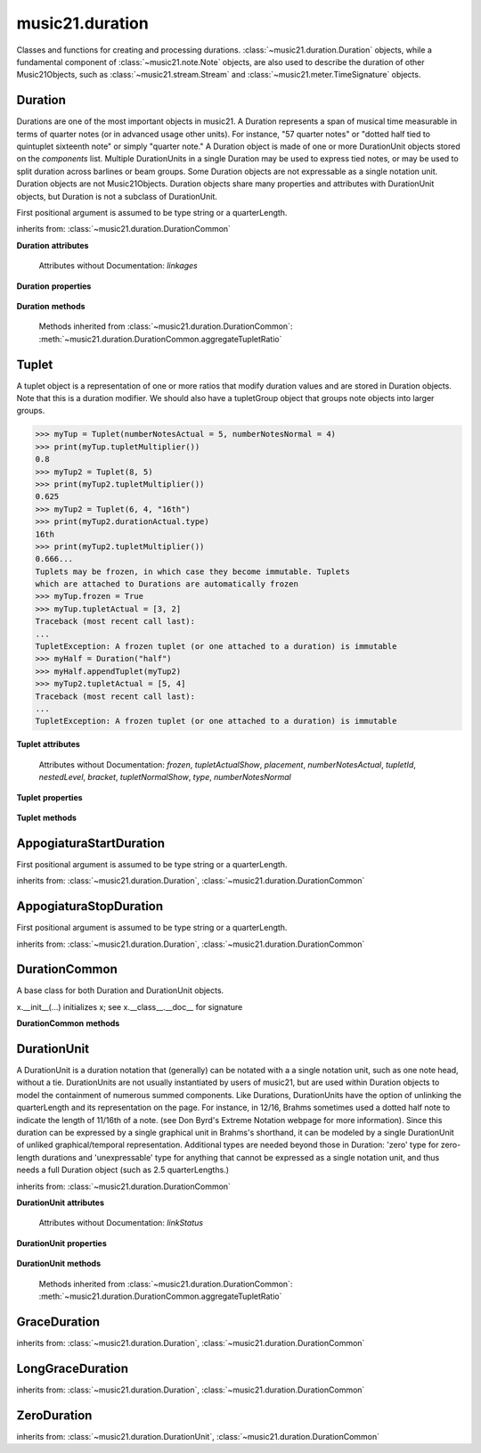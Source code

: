 .. _moduleDuration:

music21.duration
================

.. WARNING: DO NOT EDIT THIS FILE: AUTOMATICALLY GENERATED

.. module:: music21.duration

Classes and functions for creating and processing durations. :class:`~music21.duration.Duration` objects, while a fundamental component of :class:`~music21.note.Note` objects, are also used to describe the duration of other Music21Objects, such as :class:`~music21.stream.Stream` and :class:`~music21.meter.TimeSignature` objects. 


.. function:: convertQuarterLengthToType(qLen)

    Return a type if there exists a type that is exactly equal to the duration of the provided quarterLength. Similar to quarterLengthToClosestType() but this function only returns exact matches. 

    >>> convertQuarterLengthToType(2)
    'half' 
    >>> convertQuarterLengthToType(0.125)
    '32nd' 
    >>> convertQuarterLengthToType(0.33333)
    Traceback (most recent call last): 
    DurationException: cannot convert quarterLength 0.33333 exactly to type 

.. function:: convertTypeToNumber(dType)

    Convert a duration type string (`dType`) to a numerical scalar representation that shows how many of that duration type fits within a whole note. 

    >>> convertTypeToNumber('quarter')
    4 
    >>> convertTypeToNumber('half')
    2 
    >>> convertTypeToNumber('1024th')
    1024 
    >>> convertTypeToNumber('maxima')
    0.125 

.. function:: convertTypeToQuarterLength(dType, dots=0, tuplets=[], dotGroups=[])

    Given a rhythm type (`dType`), number of dots (`dots`), an optional list of Tuplet objects (`tuplets`), and a (very) optional list of Medieval dot groups (`dotGroups`), return the equivalent quarter length. 

    >>> convertTypeToQuarterLength('whole')
    4.0 
    >>> convertTypeToQuarterLength('16th')
    0.25 
    >>> convertTypeToQuarterLength('quarter', 2)
    1.75 
    >>> tup = Tuplet(numberNotesActual = 5, numberNotesNormal = 4)
    >>> convertTypeToQuarterLength('quarter', 0, [tup])
    0.800000... 
    >>> tup = Tuplet(numberNotesActual = 3, numberNotesNormal = 4)
    >>> convertTypeToQuarterLength('quarter', 0, [tup])
    1.333333... 
    Also can handle those rare medieval dot groups (such as dotted-dotted half notes that take a full measure of 9/8). 
    >>> convertTypeToQuarterLength('half', dotGroups = [1,1])
    4.5 

.. function:: dottedMatch(qLen, maxDots=4)

    Given a quarterLength, determine if there is a dotted (or non-dotted) type that exactly matches. Returns a pair of (numDots, type) or (False, False) if no exact matches are found. Returns a maximum of four dots by default. 

    >>> dottedMatch(3.0)
    (1, 'half') 
    >>> dottedMatch(1.75)
    (2, 'quarter') 
    This value is not equal to any dotted note length 
    >>> dottedMatch(1.6)
    (False, False) 
    maxDots can be lowered for certain searches 
    >>> dottedMatch(1.875)
    (3, 'quarter') 
    >>> dottedMatch(1.875, 2)
    (False, False) 

    

.. function:: musicXMLTypeToType(value)

    Convert a MusicXML type to an music21 type. 

    >>> musicXMLTypeToType('long')
    'longa' 
    >>> musicXMLTypeToType('quarter')
    'quarter' 
    >>> musicXMLTypeToType(None)
    Traceback (most recent call last): 
    DurationException... 

.. function:: nextLargerType(durType)

    Given a type (such as 16th or quarter), return the next larger type. 

    >>> nextLargerType("16th")
    'eighth' 
    >>> nextLargerType("whole")
    'breve' 
    >>> nextLargerType("duplex-maxima")
    'unexpressible' 

.. function:: partitionQuarterLength(qLen, qLenDiv=4)

    Given a `qLen` (quarterLength) and a `qLenDiv`, that is, a base quarterLength to divide the `qLen` into (default = 4; i.e., into whole notes), returns a list of Durations that partition the given quarterLength so that there is no leftovers. This is a useful tool for partitioning a duration by Measures (i.e., take a long Duration and make it fit within several measures) or by beat groups. 

    >>> # Here is a Little demonstration function that will show how we can use partitionQuarterLength:
    >>> def pql(qLen, qLenDiv):
    ...    partitionList = partitionQuarterLength(qLen, qLenDiv) 
    ...    for dur in partitionList: 
    ...        print(unitSpec(dur)) 
    >>> #Divide 2.5 quarters worth of time into eighth notes.
    >>> pql(2.5,.5)
    (0.5, 'eighth', 0, None, None, None) 
    (0.5, 'eighth', 0, None, None, None) 
    (0.5, 'eighth', 0, None, None, None) 
    (0.5, 'eighth', 0, None, None, None) 
    (0.5, 'eighth', 0, None, None, None) 
    >>> #Dividing 5 qLen into 2.5 qLen bundles (i.e., 5/8 time)
    >>> pql(5, 2.5)
    (2.0, 'half', 0, None, None, None) 
    (0.5, 'eighth', 0, None, None, None) 
    (2.0, 'half', 0, None, None, None) 
    (0.5, 'eighth', 0, None, None, None) 
    >>> #Dividing 5.25 qLen into dotted halves
    >>> pql(5.25,3)
    (3.0, 'half', 1, None, None, None) 
    (2.0, 'half', 0, None, None, None) 
    (0.25, '16th', 0, None, None, None) 
    >>> #Dividing 1.33333 qLen into triplet eighths:
    >>> pql(4.0/3.0, 1.0/3.0)
    (0.333..., 'eighth', 0, 3, 2, 'eighth') 
    (0.333..., 'eighth', 0, 3, 2, 'eighth') 
    (0.333..., 'eighth', 0, 3, 2, 'eighth') 
    (0.333..., 'eighth', 0, 3, 2, 'eighth') 
    >>> #Dividing 1.5 into triplet eighths
    >>> pql(1.5,.33333333333333)
    (0.333..., 'eighth', 0, 3, 2, 'eighth') 
    (0.333..., 'eighth', 0, 3, 2, 'eighth') 
    (0.333..., 'eighth', 0, 3, 2, 'eighth') 
    (0.333..., 'eighth', 0, 3, 2, 'eighth') 
    (0.1666..., '16th', 0, 3, 2, '16th') 
    >>> #There is no problem if the division unit is larger then the source duration, it
    just will not be totally filled. 
    >>> pql(1.5, 4)
    (1.5, 'quarter', 1, None, None, None) 

.. function:: quarterLengthToClosestType(qLen)

    Returns a two-unit tuple consisting of 1. The type string ("quarter") that is smaller than or equal to the quarterLength of provided. 2. Boolean, True or False, whether the conversion was exact. 

    >>> quarterLengthToClosestType(.5)
    ('eighth', True) 
    >>> quarterLengthToClosestType(.75)
    ('eighth', False) 
    >>> quarterLengthToClosestType(1.8)
    ('quarter', False) 

.. function:: quarterLengthToDurations(qLen)

    Returns a List of new Duration Units given a quarter length. For many simple quarterLengths, the list will have only a single element.  However, for more complex durations, the list could contain several durations (presumably to be tied to each other). (All quarterLengths can, technically, be notated as a single unit given a complex enough tuplet, but we don't like doing that). This is mainly a utility function. Much faster for many purposes is: d = Duration() d.quarterLength = 251.231312 and then let Duration automatically create Duration Components as necessary. These examples use unitSpec() to get a concise summary of the contents 

    >>> unitSpec(quarterLengthToDurations(2))
    [(2.0, 'half', 0, None, None, None)] 
    Dots are supported 
    >>> unitSpec(quarterLengthToDurations(3))
    [(3.0, 'half', 1, None, None, None)] 
    >>> unitSpec(quarterLengthToDurations(6.0))
    [(6.0, 'whole', 1, None, None, None)] 
    Double and triple dotted half note. 
    >>> unitSpec(quarterLengthToDurations(3.5))
    [(3.5, 'half', 2, None, None, None)] 
    >>> unitSpec(quarterLengthToDurations(3.75))
    [(3.75, 'half', 3, None, None, None)] 
    A triplet quarter note, lasting .6666 qLen 
    Or, a quarter that is 1/3 of a half. 
    Or, a quarter that is 2/3 of a quarter. 
    >>> unitSpec(quarterLengthToDurations(2.0/3.0))
    [(0.666..., 'quarter', 0, 3, 2, 'quarter')] 
    A triplet eighth note, where 3 eights are in the place of 2. 
    Or, an eighth that is 1/3 of a quarter 
    Or, an eighth that is 2/3 of eighth 
    >>> post = unitSpec(quarterLengthToDurations(.3333333))
    >>> common.almostEquals(post[0][0], .3333333)
    True 
    >>> post[0][1:]
    ('eighth', 0, 3, 2, 'eighth') 
    A half that is 1/3 of a whole, or a triplet half note. 
    Or, a half that is 2/3 of a half 
    >>> unitSpec(quarterLengthToDurations(4.0/3.0))
    [(1.33..., 'half', 0, 3, 2, 'half')] 
    A sixteenth that is 1/5 of a quarter 
    Or, a sixteenth that is 4/5ths of a 16th 
    >>> unitSpec(quarterLengthToDurations(1.0/5.0))
    [(0.2..., '16th', 0, 5, 4, '16th')] 
    A 16th that is  1/7th of a quarter 
    Or, a 16th that is 4/7 of a 16th 
    >>> unitSpec(quarterLengthToDurations(1.0/7.0))
    [(0.142857..., '16th', 0, 7, 4, '16th')] 
    A 4/7ths of a whole note, or 
    A quarter that is 4/7th of of a quarter 
    >>> unitSpec(quarterLengthToDurations(4.0/7.0))
    [(0.571428..., 'quarter', 0, 7, 4, 'quarter')] 
    If a duration is not containable in a single unit, this method 
    will break off the largest type that fits within this type 
    and recurse, adding as my units as necessary. 
    >>> unitSpec(quarterLengthToDurations(2.5))
    [(2.0, 'half', 0, None, None, None), (0.5, 'eighth', 0, None, None, None)] 
    >>> unitSpec(quarterLengthToDurations(2.3333333))
    [(2.0, 'half', 0, None, None, None), (0.333..., 'eighth', 0, 3, 2, 'eighth')] 
    >>> unitSpec(quarterLengthToDurations(1.0/6.0))
    [(0.1666..., '16th', 0, 3, 2, '16th')] 

    

.. function:: quarterLengthToTuplet(qLen, maxToReturn=4)

    Returns a list of possible Tuplet objects for a given `qLen` (quarterLength). As there may be more than one possible solution, the `maxToReturn` integer specifies the maximum number of values returned. Searches for numerators specified in duration.defaultTupletNumerators (3, 5, 7, 11, 13). Does not return dotted tuplets, nor nested tuplets. Note that 4:3 tuplets won't be found, but will be found as dotted notes by dottedMatch. 

    >>> quarterLengthToTuplet(.33333333)
    [<music21.duration.Tuplet 3/2/eighth>, <music21.duration.Tuplet 3/1/quarter>] 
    By specifying only 1 `maxToReturn`, the a single-length list containing the Tuplet with the smallest type will be returned. 
    >>> quarterLengthToTuplet(.3333333, 1)
    [<music21.duration.Tuplet 3/2/eighth>] 
    >>> quarterLengthToTuplet(.20)
    [<music21.duration.Tuplet 5/4/16th>, <music21.duration.Tuplet 5/2/eighth>, <music21.duration.Tuplet 5/1/quarter>] 
    >>> c = quarterLengthToTuplet(.3333333, 1)[0]
    >>> c.tupletMultiplier()
    0.6666... 

.. function:: roundDuration(qLen)


.. function:: typeToMusicXMLType(value)

    Convert a music21 type to a MusicXML type. 

    >>> typeToMusicXMLType('longa')
    'long' 
    >>> typeToMusicXMLType('quarter')
    'quarter' 

.. function:: unitSpec(durationObjectOrObjects)

    A simple data representation of most Duration objects. Processes a single Duration or a List of Durations, returning a single or list of unitSpecs. A unitSpec is a tuple of qLen, durType, dots, tupleNumerator, tupletDenominator, and tupletType (assuming top and bottom tuplets are the same). This function does not deal with nested tuplets, etc. 

    >>> aDur = Duration()
    >>> aDur.quarterLength = 3
    >>> unitSpec(aDur)
    (3.0, 'half', 1, None, None, None) 
    >>> bDur = Duration()
    >>> bDur.quarterLength = 1.125
    >>> unitSpec(bDur)
    (1.125, 'complex', None, None, None, None) 
    >>> cDur = Duration()
    >>> cDur.quarterLength = 0.3333333
    >>> unitSpec(cDur)
    (0.33333..., 'eighth', 0, 3, 2, 'eighth') 
    >>> unitSpec([aDur, bDur, cDur])
    [(3.0, 'half', 1, None, None, None), (1.125, 'complex', None, None, None, None), (0.333333..., 'eighth', 0, 3, 2, 'eighth')] 

.. function:: updateTupletType(durationList)

    Given a list of Durations or DurationUnits (not yet working properly), examine each Duration, and each component, and set Tuplet type to start or stop, as necessary. 

    >>> a = Duration(); a.quarterLength = .33333
    >>> b = Duration(); b.quarterLength = .33333
    >>> c = DurationUnit(); c.quarterLength = .33333
    >>> d = Duration(); d.quarterLength = 2
    >>> e = Duration(); e.quarterLength = .33333
    >>> f = DurationUnit(); f.quarterLength = .33333
    >>> g = Duration(); g.quarterLength = .33333
    >>> a.tuplets[0].type == None
    True 
    >>> updateTupletType([a, b, c, d, e, f, g])
    >>> a.tuplets[0].type == 'start'
    True 
    >>> b.tuplets[0].type == None
    True 
    >>> c.tuplets[0].type == 'stop'
    True 
    >>> e.tuplets[0].type == 'start'
    True 
    >>> g.tuplets[0].type == 'stop'
    True 

Duration
--------

.. class:: Duration(*arguments, **keywords)

    Durations are one of the most important objects in music21. A Duration represents a span of musical time measurable in terms of quarter notes (or in advanced usage other units). For instance, "57 quarter notes" or "dotted half tied to quintuplet sixteenth note" or simply "quarter note." A Duration object is made of one or more DurationUnit objects stored on the `components` list. Multiple DurationUnits in a single Duration may be used to express tied notes, or may be used to split duration across barlines or beam groups. Some Duration objects are not expressable as a single notation unit. Duration objects are not Music21Objects. Duration objects share many properties and attributes with DurationUnit objects, but Duration is not a subclass of DurationUnit. 

    First positional argument is assumed to be type string or a quarterLength. 

    inherits from: :class:`~music21.duration.DurationCommon`

    **Duration** **attributes**

        Attributes without Documentation: `linkages`

    **Duration** **properties**

        .. attribute:: components

            No documentation. 

        .. attribute:: dots

            Returns the number of dots in the Duration if it is a simple Duration.  Otherwise raises error. 

        .. attribute:: isComplex

            Property defining if this Duration has more than one DurationUnit object on the `component` list. 

            >>> aDur = Duration()
            >>> aDur.quarterLength = 1.375
            >>> aDur.isComplex
            True 
            >>> len(aDur.components)
            2 
            >>> aDur = Duration()
            >>> aDur.quarterLength = 1.6666666
            >>> aDur.isComplex
            True 
            >>> len(aDur.components)
            2 
            >>> aDur = Duration()
            >>> aDur.quarterLength = .25
            >>> aDur.isComplex
            False 
            >>> len(aDur.components)
            1 

        .. attribute:: lily

            Simple lily duration: does not include tuplets These are taken care of in the lily processing in stream.Stream since lilypond requires tuplets to be in groups 

            

        .. attribute:: midi

            Get or set a duration value in MIDI ticks. MIDI duration values are measured in ticks per quarter. The music21 default ticks per quarter setting is set in defaults.py. 

            >>> d = Duration()
            >>> d.midi = 1024
            >>> d.type
            'quarter' 
            >>> d.type = '16th'
            >>> d.midi
            256 
            >>> d.quarterLength
            0.25 

        .. attribute:: musicxml

            Return a complete MusicXML string with defaults. 

        .. attribute:: mx

            Returns a list of one or more musicxml.Note() objects with all rhythms and ties necessary. mxNote objects are incompletely specified, lacking full representation and information on pitch, etc. 

            >>> a = Duration()
            >>> a.quarterLength = 3
            >>> b = a.mx
            >>> len(b) == 1
            True 
            >>> isinstance(b[0], musicxmlMod.Note)
            True 
            >>> a = Duration()
            >>> a.quarterLength = .33333333
            >>> b = a.mx
            >>> len(b) == 1
            True 
            >>> isinstance(b[0], musicxmlMod.Note)
            True 

        .. attribute:: quarterLength

            Can be the same as the base class. 

        .. attribute:: tuplets

            No documentation. 

        .. attribute:: type

            Get the duration type. 

    **Duration** **methods**

        .. method:: addDurationUnit(dur)

            Add a DurationUnit or a Duration's components to this Duration. 

            >>> a = Duration('quarter')
            >>> b = Duration('quarter')
            >>> a.addDurationUnit(b)
            >>> a.quarterLength
            2.0 
            >>> a.type
            'complex' 

        .. method:: appendTuplet(newTuplet)

            No documentation. 

        .. method:: augmentOrDiminish(scalar, retainComponents=False, inPlace=True)

            Given a scalar greater than zero, return a scaled version of this duration. 

            >>> aDur = Duration()
            >>> aDur.quarterLength = 1.5 # dotted quarter
            >>> aDur.augmentOrDiminish(2)
            >>> aDur.quarterLength
            3.0 
            >>> aDur.type
            'half' 
            >>> aDur.dots
            1 
            >>> bDur = Duration()
            >>> bDur.quarterLength = 2.125 # requires components
            >>> len(bDur.components)
            2 
            >>> cDur = bDur.augmentOrDiminish(2, retainComponents=True, inPlace=False)
            >>> cDur.quarterLength
            4.25 
            >>> cDur.components
            [<music21.duration.DurationUnit 4.0>, <music21.duration.DurationUnit 0.25>] 
            >>> dDur = bDur.augmentOrDiminish(2, retainComponents=False, inPlace=False)
            >>> dDur.components
            [<music21.duration.DurationUnit 4.0>, <music21.duration.DurationUnit 0.25>] 

            

            

        .. method:: clear()

            Permit all componets to be removed. (It is not clear yet if this is needed) 

            >>> a = Duration()
            >>> a.quarterLength = 4
            >>> a.type
            'whole' 
            >>> a.clear()
            >>> a.quarterLength
            0.0 
            >>> a.type
            'zero' 

        .. method:: componentIndexAtQtrPosition(quarterPosition)

            returns the index number of the duration component sounding at the given quarter position. Note that for 0 and the last value, the object is returned. 

            >>> components = []
            TODO: remove "for x in [1,1,1]" notation; it's confusing (Perl-like) 
            better is just to copy and paste three times.  Very easy to see what 
            is happening. 
            >>> for x in [1,1,1]:
            ...   components.append(Duration('quarter')) 
            >>> a = Duration()
            >>> a.components = components
            >>> a.updateQuarterLength()
            >>> a.quarterLength
            3.0 
            >>> a.componentIndexAtQtrPosition(.5)
            0 
            >>> a.componentIndexAtQtrPosition(1.5)
            1 
            >>> a.componentIndexAtQtrPosition(2.5)
            2 
            this is odd behavior: 
            e.g. given d1, d2, d3 as 3 quarter notes and 
            self.components = [d1, d2, d3] 
            then 
            self.componentIndexAtQtrPosition(1.5) == d2 
            self.componentIndexAtQtrPosition(2.0) == d3 
            self.componentIndexAtQtrPosition(2.5) == d3 

        .. method:: componentStartTime(componentIndex)

            For a valid component index value, this returns the quarter note offset at which that component would start. This does not handle fractional arguments. 

            >>> components = []
            >>> for x in [1,1,1]:
            ...    components.append(Duration('quarter')) 
            >>> a = Duration()
            >>> a.components = components
            >>> a.updateQuarterLength()
            >>> a.quarterLength
            3.0 
            >>> a.componentStartTime(0)
            0.0 
            >>> a.componentStartTime(1)
            1.0 

        .. method:: consolidate()

            Given a Duration with multiple components, consolidate into a single Duration. This can only be based on quarterLength; this is destructive: information is lost from coponents. This cannot be done for all Durations, as DurationUnits cannot express all durations 

            >>> a = Duration()
            >>> a.fill(['quarter', 'half', 'quarter'])
            >>> a.quarterLength
            4.0 
            >>> len(a.components)
            3 
            >>> a.consolidate()
            >>> a.quarterLength
            4.0 
            >>> len(a.components)
            1 
            But it gains a type! 
            >>> a.type
            'whole' 

        .. method:: expand(qLenDiv=4)

            Make a duration notatable by partitioning it into smaller units (default qLenDiv = 4 (whole note)).  uses partitionQuarterLength 

        .. method:: fill(quarterLengthList=['quarter', 'half', 'quarter'])

            Utility method for testing; a quick way to fill components. This will remove any exisiting values. 

        .. method:: setMidi(value, ticksPerQuarter)

            Set MIDI duration value with an arbitrary `ticksPerQuarter` value. 

            >>> d = Duration()
            >>> d.setMidi(60, 120)
            >>> d.type
            'eighth' 
            >>> d.quarterLength
            0.5 
            >>> d.midi
            512 

        .. method:: show(format=musicxml)

            Same as Music21Object.show() 

        .. method:: sliceComponentAtPosition(quarterPosition)

            Given a quarter position within a component, divide that component into two components. 

            >>> a = Duration()
            >>> a.clear() # need to remove default
            >>> components = []
            >>> a.addDurationUnit(Duration('quarter'))
            >>> a.addDurationUnit(Duration('quarter'))
            >>> a.addDurationUnit(Duration('quarter'))
            >>> a.quarterLength
            3.0 
            >>> a.sliceComponentAtPosition(.5)
            >>> a.quarterLength
            3.0 
            >>> len(a.components)
            4 
            >>> a.components[0].type
            'eighth' 
            >>> a.components[1].type
            'eighth' 
            >>> a.components[2].type
            'quarter' 

        .. method:: updateQuarterLength()

            Look to components and determine quarter length. 

        .. method:: write(fmt=musicxml, fp=None)

            As in Music21Object.write: Writes a file in the given format (musicxml by default) A None file path will result in temporary file 

        Methods inherited from :class:`~music21.duration.DurationCommon`: :meth:`~music21.duration.DurationCommon.aggregateTupletRatio`


Tuplet
------

.. class:: Tuplet(*arguments, **keywords)

    A tuplet object is a representation of one or more ratios that modify duration values and are stored in Duration objects. Note that this is a duration modifier.  We should also have a tupletGroup object that groups note objects into larger groups. 

    >>> myTup = Tuplet(numberNotesActual = 5, numberNotesNormal = 4)
    >>> print(myTup.tupletMultiplier())
    0.8 
    >>> myTup2 = Tuplet(8, 5)
    >>> print(myTup2.tupletMultiplier())
    0.625 
    >>> myTup2 = Tuplet(6, 4, "16th")
    >>> print(myTup2.durationActual.type)
    16th 
    >>> print(myTup2.tupletMultiplier())
    0.666... 
    Tuplets may be frozen, in which case they become immutable. Tuplets 
    which are attached to Durations are automatically frozen 
    >>> myTup.frozen = True
    >>> myTup.tupletActual = [3, 2]
    Traceback (most recent call last): 
    ... 
    TupletException: A frozen tuplet (or one attached to a duration) is immutable 
    >>> myHalf = Duration("half")
    >>> myHalf.appendTuplet(myTup2)
    >>> myTup2.tupletActual = [5, 4]
    Traceback (most recent call last): 
    ... 
    TupletException: A frozen tuplet (or one attached to a duration) is immutable 

    

    **Tuplet** **attributes**

        .. attribute:: durationActual

            A DurationUnit is a duration notation that (generally) can be notated with a a single notation unit, such as one note head, without a tie. DurationUnits are not usually instantiated by users of music21, but are used within Duration objects to model the containment of numerous summed components. Like Durations, DurationUnits have the option of unlinking the quarterLength and its representation on the page. For instance, in 12/16, Brahms sometimes used a dotted half note to indicate the length of 11/16th of a note. (see Don Byrd's Extreme Notation webpage for more information). Since this duration can be expressed by a single graphical unit in Brahms's shorthand, it can be modeled by a single DurationUnit of unliked graphical/temporal representation. Additional types are needed beyond those in Duration: 'zero' type for zero-length durations and 'unexpressable' type for anything that cannot be expressed as a single notation unit, and thus needs a full Duration object (such as 2.5 quarterLengths.) 

        .. attribute:: durationNormal

            A DurationUnit is a duration notation that (generally) can be notated with a a single notation unit, such as one note head, without a tie. DurationUnits are not usually instantiated by users of music21, but are used within Duration objects to model the containment of numerous summed components. Like Durations, DurationUnits have the option of unlinking the quarterLength and its representation on the page. For instance, in 12/16, Brahms sometimes used a dotted half note to indicate the length of 11/16th of a note. (see Don Byrd's Extreme Notation webpage for more information). Since this duration can be expressed by a single graphical unit in Brahms's shorthand, it can be modeled by a single DurationUnit of unliked graphical/temporal representation. Additional types are needed beyond those in Duration: 'zero' type for zero-length durations and 'unexpressable' type for anything that cannot be expressed as a single notation unit, and thus needs a full Duration object (such as 2.5 quarterLengths.) 

        Attributes without Documentation: `frozen`, `tupletActualShow`, `placement`, `numberNotesActual`, `tupletId`, `nestedLevel`, `bracket`, `tupletNormalShow`, `type`, `numberNotesNormal`

    **Tuplet** **properties**

        .. attribute:: mx

            From this object return both an mxTimeModification object and an mxTuplet object configured for this Triplet. mxTuplet needs to be on the Notes mxNotations field 

            >>> a = Tuplet()
            >>> a.bracket = True
            >>> b, c = a.mx

        .. attribute:: tupletActual

            Get or set a two element list of number notes actual and duration actual. 

        .. attribute:: tupletNormal

            Get or set a two element list of number notes actual and duration normal. 

    **Tuplet** **methods**

        .. method:: augmentOrDiminish(scalar, inPlace=True)

            Given a scalar greater than zero, return a scaled version of this Duration. 

            >>> a = Tuplet()
            >>> a.setRatio(6,2)
            >>> a.tupletMultiplier()
            0.333... 
            >>> a.durationActual
            <music21.duration.DurationUnit 0.5> 
            >>> a.augmentOrDiminish(.5)
            >>> a.durationActual
            <music21.duration.DurationUnit 0.25> 
            >>> a.tupletMultiplier()
            0.333... 

        .. method:: setDurationType(type)

            Set the Duration for both actual and normal. 

            >>> a = Tuplet()
            >>> a.tupletMultiplier()
            0.666... 
            >>> a.totalTupletLength()
            1.0 
            >>> a.setDurationType('half')
            >>> a.tupletMultiplier()
            0.6666... 
            >>> a.totalTupletLength()
            4.0 

        .. method:: setRatio(actual, normal)

            Set the ratio of actual divisions to represented in normal divisions. A triplet is 3 actual in the time of 2 normal. 

            >>> a = Tuplet()
            >>> a.tupletMultiplier()
            0.666... 
            >>> a.setRatio(6,2)
            >>> a.tupletMultiplier()
            0.333... 
            One way of expressing 6/4-ish triplets without numbers: 
            >>> a = Tuplet()
            >>> a.setRatio(3,1)
            >>> a.durationActual = DurationUnit('quarter')
            >>> a.durationNormal = DurationUnit('half')
            >>> a.tupletMultiplier()
            0.666... 
            >>> a.totalTupletLength()
            2.0 

        .. method:: totalTupletLength()

            The total length in quarters of the tuplet as defined, assuming that enough notes existed to fill all entire tuplet as defined. For instance, 3 quarters in the place of 2 quarters = 2.0 5 half notes in the place of a 2 dotted half notes = 6.0 (In the end it's only the denominator that matters) 

            >>> a = Tuplet()
            >>> a.totalTupletLength()
            1.0 
            >>> a.numberNotesActual = 3
            >>> a.durationActual = Duration('half')
            >>> a.numberNotesNormal = 2
            >>> a.durationNormal = Duration('half')
            >>> a.totalTupletLength()
            4.0 
            >>> a.setRatio(5,4)
            >>> a.totalTupletLength()
            8.0 
            >>> a.setRatio(5,2)
            >>> a.totalTupletLength()
            4.0 

        .. method:: tupletMultiplier()

            Get a floating point value by which to scale the duration that this Tuplet is associated with. 

            >>> myTuplet = Tuplet()
            >>> print(round(myTuplet.tupletMultiplier(), 3))
            0.667 
            >>> myTuplet.tupletActual = [5, Duration('eighth')]
            >>> myTuplet.numberNotesActual
            5 
            >>> myTuplet.durationActual.type
            'eighth' 
            >>> print(myTuplet.tupletMultiplier())
            0.4 


AppogiaturaStartDuration
------------------------

.. class:: AppogiaturaStartDuration(*arguments, **keywords)


    First positional argument is assumed to be type string or a quarterLength. 

    inherits from: :class:`~music21.duration.Duration`, :class:`~music21.duration.DurationCommon`


AppogiaturaStopDuration
-----------------------

.. class:: AppogiaturaStopDuration(*arguments, **keywords)


    First positional argument is assumed to be type string or a quarterLength. 

    inherits from: :class:`~music21.duration.Duration`, :class:`~music21.duration.DurationCommon`


DurationCommon
--------------

.. class:: DurationCommon

    A base class for both Duration and DurationUnit objects. 

    x.__init__(...) initializes x; see x.__class__.__doc__ for signature 

    

    **DurationCommon** **methods**

        .. method:: aggregateTupletRatio()

            Return the aggregate tuplet ratio. Say you have 3:2 under a 5:4.  This will give the equivalent in non-nested tuplets. Returns a tuple representing the tuplet(!).  In the case of 3:2 under 5:4, it will return (15, 8). This tuple is needed for MusicXML time-modification among other places 

            >>> complexDur = Duration('eighth')
            >>> complexDur.appendTuplet(Tuplet())
            >>> complexDur.aggregateTupletRatio()
            (3, 2) 
            >>> tup2 = Tuplet()
            >>> tup2.setRatio(5, 4)
            >>> complexDur.appendTuplet(tup2)
            >>> complexDur.aggregateTupletRatio()
            (15, 8) 


DurationUnit
------------

.. class:: DurationUnit(prototype=quarter)

    A DurationUnit is a duration notation that (generally) can be notated with a a single notation unit, such as one note head, without a tie. DurationUnits are not usually instantiated by users of music21, but are used within Duration objects to model the containment of numerous summed components. Like Durations, DurationUnits have the option of unlinking the quarterLength and its representation on the page. For instance, in 12/16, Brahms sometimes used a dotted half note to indicate the length of 11/16th of a note. (see Don Byrd's Extreme Notation webpage for more information). Since this duration can be expressed by a single graphical unit in Brahms's shorthand, it can be modeled by a single DurationUnit of unliked graphical/temporal representation. Additional types are needed beyond those in Duration: 'zero' type for zero-length durations and 'unexpressable' type for anything that cannot be expressed as a single notation unit, and thus needs a full Duration object (such as 2.5 quarterLengths.) 

    inherits from: :class:`~music21.duration.DurationCommon`

    **DurationUnit** **attributes**

        Attributes without Documentation: `linkStatus`

    **DurationUnit** **properties**

        .. attribute:: dots

            _dots is a list (so we can do weird things like Crumb half-dots) Normally we only want the first element. So that's what _getDots returns... 

        .. attribute:: lily

            Simple lily duration: does not include tuplets; these appear in the Stream object, because of how lily represents triplets 

        .. attribute:: ordinal

            Converts type to an ordinal number where maxima = 1 and 1024th = 14;  whole = 4 and quarter = 6. Based on duration.ordinalTypeFromNum 

            >>> a = DurationUnit('whole')
            >>> a.ordinal
            4 
            >>> b = DurationUnit('maxima')
            >>> b.ordinal
            1 
            >>> c = DurationUnit('1024th')
            >>> c.ordinal
            14 

        .. attribute:: quarterLength

            Property for getting or setting the quarterLength of a DurationUnit. 

            >>> a = DurationUnit()
            >>> a.quarterLength = 3
            >>> a.type
            'half' 
            >>> a.dots
            1 
            >>> a.quarterLength = .5
            >>> a.type
            'eighth' 
            >>> a.quarterLength = .75
            >>> a.type
            'eighth' 
            >>> a.dots
            1 
            >>> b = DurationUnit()
            >>> b.quarterLength = 16
            >>> b.type
            'longa' 

            

        .. attribute:: tuplets

            Return a tuple of Tuplet objects 

        .. attribute:: type

            Property for getting or setting the type of a DurationUnit. 

            >>> a = DurationUnit()
            >>> a.quarterLength = 3
            >>> a.type
            'half' 
            >>> a.dots
            1 
            >>> a.type = 'quarter'
            >>> a.quarterLength
            1.5 
            >>> a.type = '16th'
            >>> a.quarterLength
            0.375 

    **DurationUnit** **methods**

        .. method:: appendTuplet(newTuplet)

            No documentation. 

        .. method:: augmentOrDiminish(scalar, inPlace=True)

            Given a scalar greater than one, return a scaled version of this duration. 

            >>> bDur = DurationUnit('16th')
            >>> bDur.augmentOrDiminish(2)
            >>> bDur.quarterLength
            0.5 
            >>> bDur.type
            'eighth' 
            >>> bDur.augmentOrDiminish(4)
            >>> bDur.type
            'half' 
            >>> bDur.augmentOrDiminish(.125)
            >>> bDur.type
            '16th' 
            >>> cDur = bDur.augmentOrDiminish(16, inPlace=False)
            >>> cDur, bDur
            (<music21.duration.DurationUnit 4.0>, <music21.duration.DurationUnit 0.25>) 

        .. method:: link()

            No documentation. 

        .. method:: setTypeFromNum(typeNum)

            No documentation. 

        .. method:: unlink()

            No documentation. 

        .. method:: updateQuarterLength()

            Updates the quarterLength if linkStatus is True. Called by self._getQuarterLength if _quarterLengthNeedsUpdating is set to True. To set quarterLength, use self.quarterLength. 

            >>> bDur = DurationUnit('16th')
            >>> bDur.quarterLength
            0.25 
            >>> bDur.unlink()
            >>> bDur.quarterLength = 234
            >>> bDur.quarterLength
            234 
            >>> bDur.type
            '16th' 
            >>> bDur.link() # if linking is restored, type is used to get qLen
            >>> bDur.updateQuarterLength()
            >>> bDur.quarterLength
            0.25 

        .. method:: updateType()

            No documentation. 

        Methods inherited from :class:`~music21.duration.DurationCommon`: :meth:`~music21.duration.DurationCommon.aggregateTupletRatio`


GraceDuration
-------------

.. class:: GraceDuration()


    inherits from: :class:`~music21.duration.Duration`, :class:`~music21.duration.DurationCommon`


LongGraceDuration
-----------------

.. class:: LongGraceDuration()


    inherits from: :class:`~music21.duration.Duration`, :class:`~music21.duration.DurationCommon`


ZeroDuration
------------

.. class:: ZeroDuration()


    inherits from: :class:`~music21.duration.DurationUnit`, :class:`~music21.duration.DurationCommon`


